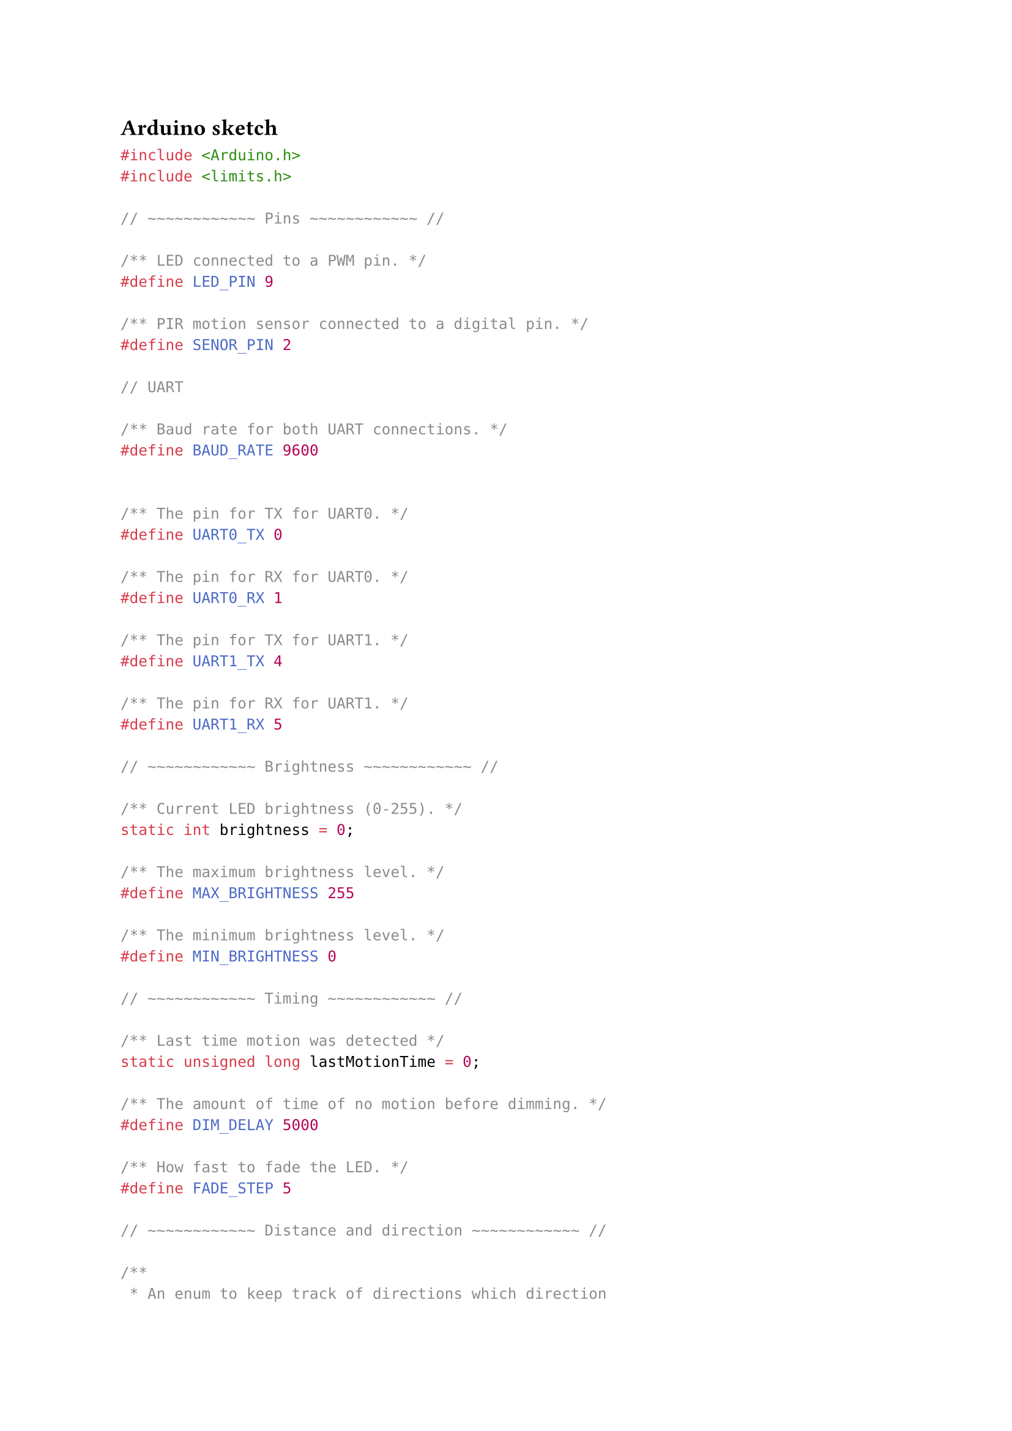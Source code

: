 == Arduino sketch <Arduino-sketch>

```Cpp
#include <Arduino.h>
#include <limits.h>

// ~~~~~~~~~~~~ Pins ~~~~~~~~~~~~ //

/** LED connected to a PWM pin. */
#define LED_PIN 9

/** PIR motion sensor connected to a digital pin. */
#define SENOR_PIN 2

// UART

/** Baud rate for both UART connections. */
#define BAUD_RATE 9600


/** The pin for TX for UART0. */
#define UART0_TX 0

/** The pin for RX for UART0. */
#define UART0_RX 1

/** The pin for TX for UART1. */
#define UART1_TX 4

/** The pin for RX for UART1. */
#define UART1_RX 5

// ~~~~~~~~~~~~ Brightness ~~~~~~~~~~~~ //

/** Current LED brightness (0-255). */
static int brightness = 0;

/** The maximum brightness level. */
#define MAX_BRIGHTNESS 255

/** The minimum brightness level. */
#define MIN_BRIGHTNESS 0

// ~~~~~~~~~~~~ Timing ~~~~~~~~~~~~ //

/** Last time motion was detected */
static unsigned long lastMotionTime = 0;

/** The amount of time of no motion before dimming. */
#define DIM_DELAY 5000

/** How fast to fade the LED. */
#define FADE_STEP 5

// ~~~~~~~~~~~~ Distance and direction ~~~~~~~~~~~~ //

/**
 * An enum to keep track of directions which direction
 * a possible driver can come from. A traffic always
 * assumes to be on the right side, facing inwards
 * towards the road.
 */
enum Direction {

  /**
   * A traffic always assumes to be on the right side,
   * facing inwards towards the road. `NEXT` means the
   * driver is traveling on the other side as the
   * traffic light, and is driving towards this light.
   */
  NEXT = 0,

  /**
   * A traffic always assumes to be on the right side,
   * facing inwards towards the road. `PREVIOUS` means
   * the driver is traveling on the same side as the
   * traffic light, and is driving towards this light.
   */
  PREVIOUS
}

static Direction direction = Direction.NEXT;

/** The distance between two traffic lights. */
#define DISTANCE_BETWEEN_TRAFFIC_LIGHTS 4

/** The maximum value an unsigned int can have */
const unsigned int NOTHING_SPOTTED = std::numeric_limits<unsigned int>::max();

/** The distance in meters to the closest object. */
static unsigned int distance = NOTHING_SPOTTED;

/** The speed of the fastest object */
static unsigned int speed = 0;

/**
 * Gets the distance between the sensor and the closest object.
 * For processing we only consider drivers moving towards this
 * traffic light.
 */
void scan() {
  // Update `distance`, `speed`, and `direction` variables using
  // the sensors or, possible signals for neighbors over UART...
}

/**
 * Signal a UART connection of an object approaching with a speed and
 * and distance.
 */
void signal(HardwareSerial* serial, unsigned int speed, unsigned int distance) {
    serial->print(distance);
    serial->print(',');
    serial->print(speed);
    serial->print('\n');
}

/** The method to run once before starting the main function body. */
void setup() {
  pinMode(LED_PIN, OUTPUT);
  pinMode(SENOR_PIN, INPUT);
  analogWrite(LED_PIN, brightness);
  Serial1.begin(BAUD_RATE, SERIAL_8N1, UART0_TX, UART0_RX);
  Serial2.begin(BAUD_RATE, SERIAL_8N1, UART1_TX, UART1_RX);
}

/** the main function body that loops over and over again. */
void loop() {

  scan();

  /* Check if the sensors see something. */ {
    if (distance != MAX_DISTANCE) {
      const int nextDistance = distance - DISTANCE_BETWEEN_TRAFFIC_LIGHTS;
      const void* device = (void*) &Serial1;
      if (direction == Direction.PREVIOUS) device = (void*) &Serial2;
      signal(device, speed, nextDistance);
      brightness = maxBrightness;
      lastMotionTime = millis();
      return;
    }
  }

  /* If there is no motion, fade away */ {
    const unsigned long timeSinceLastSprot = millis() - lastMotionTime;
    if (timeSinceLastSprot > DIM_DELAY) {
      brightness = brightness - FADE_STEP;
      if (brightness < MIN_BRIGHTNESS) {
        brightness = MIN_BRIGHTNESS;
      }
    }
  }
}
```
